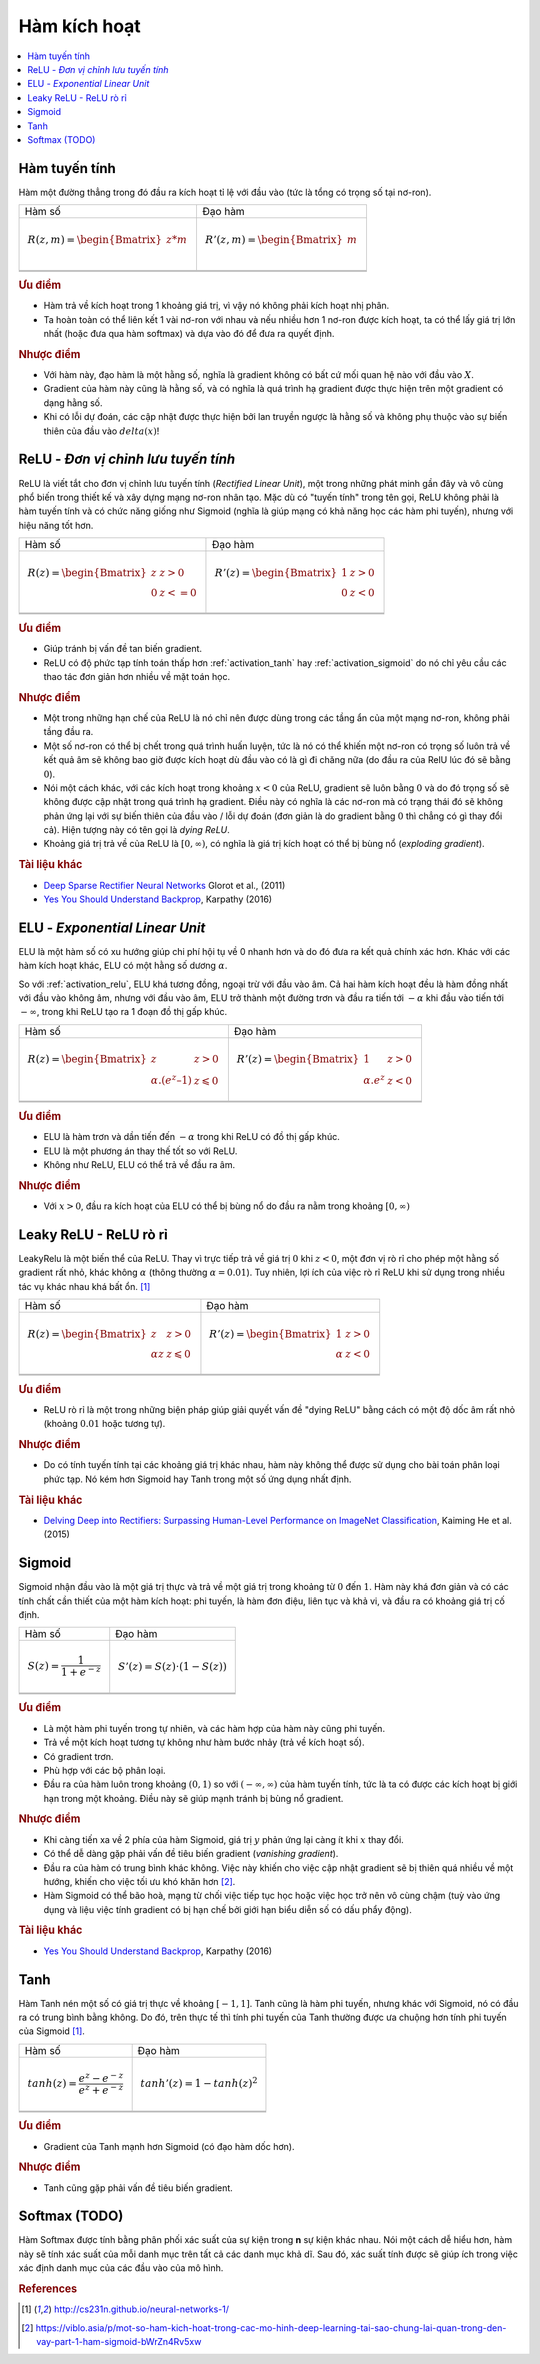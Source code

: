 .. _activation_functions:

=============
Hàm kích hoạt
=============

.. contents:: :local:

.. _activation_linear:

Hàm tuyến tính
==============

Hàm một đường thẳng trong đó đầu ra kích hoạt tỉ lệ với đầu vào (tức là tổng có trọng số tại nơ-ron).

+-------------------------------------------------------+------------------------------------------------------+
| Hàm số                                                | Đạo hàm                                              |
+-------------------------------------------------------+------------------------------------------------------+
| .. math::                                             | .. math::                                            |
|      R(z,m) = \begin{Bmatrix} z*m    \\               |       R'(z,m) = \begin{Bmatrix} m     \\             |
|                 \end{Bmatrix}                         |                   \end{Bmatrix}                      |
+-------------------------------------------------------+------------------------------------------------------+
| .. image:: images/linear.png                          | .. image:: images/linear_prime.png                   |
|       :align: center                                  |      :align: center                                  |
|       :width: 256 px                                  |      :width: 256 px                                  |
|       :height: 256 px                                 |      :height: 256 px                                 |
+-------------------------------------------------------+------------------------------------------------------+
| .. literalinclude:: ../code/activation_functions.py   | .. literalinclude:: ../code/activation_functions.py  |
|       :pyobject: linear                               |      :pyobject: linear_prime                         |
+-------------------------------------------------------+------------------------------------------------------+


.. rubric:: Ưu điểm

- Hàm trả về kích hoạt trong 1 khoảng giá trị, vì vậy nó không phải kích hoạt nhị phân.
- Ta hoàn toàn có thể liên kết 1 vài nơ-ron với nhau và nếu nhiều hơn 1 nơ-ron được kích hoạt, ta có thể lấy giá trị lớn nhất (hoặc đưa qua hàm softmax) và dựa vào đó để đưa ra quyết định.

.. rubric:: Nhược điểm

- Với hàm này, đạo hàm là một hằng số, nghĩa là gradient không có bất cứ mối quan hệ nào với đầu vào :math:`X`.
- Gradient của hàm này cũng là hằng số, và có nghĩa là quá trình hạ gradient được thực hiện trên một gradient có dạng hằng số.
- Khi có lỗi dự đoán, các cập nhật được thực hiện bởi lan truyền ngược là hằng số và không phụ thuộc vào sự biến thiên của đầu vào :math:`delta(x)`!


.. _activation_relu:

ReLU - *Đơn vị chỉnh lưu tuyến tính*
===============================

ReLU là viết tắt cho đơn vị chỉnh lưu tuyến tính (*Rectified Linear Unit*), một trong những phát minh gần đây và vô cùng phổ biến trong thiết kế và xây dựng mạng nơ-ron nhân tạo.
Mặc dù có "tuyến tính" trong tên gọi, ReLU không phải là hàm tuyến tính và có chức năng giống như Sigmoid (nghĩa là giúp mạng có khả năng học các hàm phi tuyến), nhưng với hiệu năng tốt hơn.

+-------------------------------------------------------+------------------------------------------------------+
| Hàm số                                                | Đạo hàm                                              |
+-------------------------------------------------------+------------------------------------------------------+
| .. math::                                             | .. math::                                            |
|      R(z) = \begin{Bmatrix} z & z > 0 \\              |       R'(z) = \begin{Bmatrix} 1 & z>0 \\             |
|       0 & z <= 0 \end{Bmatrix}                        |       0 & z<0 \end{Bmatrix}                          |
+-------------------------------------------------------+------------------------------------------------------+
| .. image:: images/relu.png                            | .. image:: images/relu_prime.png                     |
|       :align: center                                  |      :align: center                                  |
|       :width: 256 px                                  |      :width: 256 px                                  |
|       :height: 256 px                                 |      :height: 256 px                                 |
+-------------------------------------------------------+------------------------------------------------------+
| .. literalinclude:: ../code/activation_functions.py   | .. literalinclude:: ../code/activation_functions.py  |
|       :pyobject: relu                                 |      :pyobject: relu_prime                           |
+-------------------------------------------------------+------------------------------------------------------+


.. rubric:: Ưu điểm

- Giúp tránh bị vấn đề tan biến gradient.
- ReLU có độ phức tạp tính toán thấp hơn :ref:`activation_tanh` hay :ref:`activation_sigmoid` do nó chỉ yêu cầu các thao tác đơn giản hơn nhiều về mặt toán học.

.. rubric:: Nhược điểm

- Một trong những hạn chế của ReLU là nó chỉ nên được dùng trong các tầng ẩn của một mạng nơ-ron, không phải tầng đầu ra.
- Một số nơ-ron có thể bị chết trong quá trình huấn luyện, tức là nó có thể khiến một nơ-ron có trọng số luôn trả về kết quả âm sẽ không bao giờ được kích hoạt dù đầu vào có là gì đi chăng nữa (do đầu ra của RelU lúc đó sẽ bằng :math:`0`).
- Nói một cách khác, với các kích hoạt trong khoảng :math:`x < 0` của ReLU, gradient sẽ luôn bằng :math:`0` và do đó trọng số sẽ không được cập nhật trong quá trình hạ gradient. Điều này có nghĩa là các nơ-ron mà có trạng thái đó sẽ không phản ứng lại với sự biến thiên của đầu vào / lỗi dự đoán (đơn giản là do gradient bằng :math:`0` thì chẳng có gì thay đổi cả). Hiện tượng này có tên gọi là *dying ReLU*.
- Khoảng giá trị trả về của ReLU là :math:`[0, \infty)`, có nghĩa là giá trị kích hoạt có thể bị bùng nổ (*exploding gradient*).

.. rubric:: Tài liệu khác

- `Deep Sparse Rectifier Neural Networks <http://proceedings.mlr.press/v15/glorot11a/glorot11a.pdf>`_ Glorot et al., (2011)
- `Yes You Should Understand Backprop <https://medium.com/@karpathy/yes-you-should-understand-backprop-e2f06eab496b>`_, Karpathy (2016)


.. _activation_elu:

ELU - *Exponential Linear Unit*
===============================

ELU là một hàm số có xu hướng giúp chi phí hội tụ về 0 nhanh hơn và do đó đưa ra kết quả chính xác hơn.
Khác với các hàm kích hoạt khác, ELU có một hằng số dương :math:`\alpha`.

So với :ref:`activation_relu`, ELU khá tương đồng, ngoại trừ với đầu vào âm.
Cả hai hàm kích hoạt đều là hàm đồng nhất với đầu vào không âm, nhưng với đầu vào âm, ELU trở thành một đường trơn và đầu ra tiến tới :math:`-\alpha` khi đầu vào tiến tới :math:`-\infty`, trong khi ReLU tạo ra 1 đoạn đồ thị gấp khúc.

+-------------------------------------------------------+------------------------------------------------------+
| Hàm số                                                | Đạo hàm                                              |
+-------------------------------------------------------+------------------------------------------------------+
| .. math::                                             | .. math::                                            |
|      R(z) = \begin{Bmatrix} z & z > 0 \\              |       R'(z) = \begin{Bmatrix} 1 & z>0 \\             |
|       \alpha.( e^z – 1) & z \leqslant 0 \end{Bmatrix} |       \alpha.e^z & z<0 \end{Bmatrix}                 |
+-------------------------------------------------------+------------------------------------------------------+
| .. image:: images/elu.png                             | .. image:: images/elu_prime.png                      |
|       :align: center                                  |      :align: center                                  |
|       :width: 256 px                                  |      :width: 256 px                                  |
|       :height: 256 px                                 |      :height: 256 px                                 |
+-------------------------------------------------------+------------------------------------------------------+
| .. literalinclude:: ../code/activation_functions.py   | .. literalinclude:: ../code/activation_functions.py  |
|       :pyobject: elu                                  |      :pyobject: elu_prime                            |
+-------------------------------------------------------+------------------------------------------------------+


.. rubric:: Ưu điểm

- ELU là hàm trơn và dần tiến đến :math:`-\alpha` trong khi ReLU có đồ thị gấp khúc.
- ELU là một phương án thay thế tốt so với ReLU.
- Không như ReLU, ELU có thể trả về đầu ra âm.

.. rubric:: Nhược điểm

- Với :math:`x > 0`, đầu ra kích hoạt của ELU có thể bị bùng nổ do đầu ra nằm trong khoảng :math:`[0, \infty)`


.. _activation_leakyrelu:

Leaky ReLU - ReLU rò rỉ
=======================

LeakyRelu là một biến thể của ReLU.
Thay vì trực tiếp trả về giá trị :math:`0` khi :math:`z < 0`, một đơn vị rò rỉ cho phép một hằng số gradient rất nhỏ, khác không :math:`\alpha` (thông thường :math:`\alpha = 0.01`).
Tuy nhiên, lợi ích của việc rò rỉ ReLU khi sử dụng trong nhiều tác vụ khác nhau khá bất ổn. [1]_

+-------------------------------------------------------+------------------------------------------------------+
| Hàm số                                                | Đạo hàm                                              |
+-------------------------------------------------------+------------------------------------------------------+
| .. math::                                             | .. math::                                            |
|      R(z) = \begin{Bmatrix} z & z > 0 \\              |       R'(z) = \begin{Bmatrix} 1 & z>0 \\             |
|       \alpha z & z \leqslant 0 \end{Bmatrix}          |       \alpha & z<0 \end{Bmatrix}                     |
+-------------------------------------------------------+------------------------------------------------------+
| .. image:: images/leakyrelu.png                       | .. image:: images/leakyrelu_prime.png                |
|       :align: center                                  |      :align: center                                  |
|       :width: 256 px                                  |      :width: 256 px                                  |
|       :height: 256 px                                 |      :height: 256 px                                 |
+-------------------------------------------------------+------------------------------------------------------+
| .. literalinclude:: ../code/activation_functions.py   | .. literalinclude:: ../code/activation_functions.py  |
|       :pyobject: leakyrelu                            |      :pyobject: leakyrelu_prime                      |
+-------------------------------------------------------+------------------------------------------------------+


.. rubric:: Ưu điểm

- ReLU rò rỉ là một trong những biện pháp giúp giải quyết vấn đề "dying ReLU" bằng cách có một độ dốc âm rất nhỏ (khoảng :math:`0.01` hoặc tương tự).

.. rubric:: Nhược điểm

- Do có tính tuyến tính tại các khoảng giá trị khác nhau, hàm này không thể được sử dụng cho bài toán phân loại phức tạp. Nó kém hơn Sigmoid hay Tanh trong một số ứng dụng nhất định.

.. rubric:: Tài liệu khác

- `Delving Deep into Rectifiers: Surpassing Human-Level Performance on ImageNet Classification <https://arxiv.org/pdf/1502.01852.pdf>`_, Kaiming He et al. (2015)


.. _activation_sigmoid:

Sigmoid
=======

Sigmoid nhận đầu vào là một giá trị thực và trả về một giá trị trong khoảng từ :math:`0` đến :math:`1`.
Hàm này khá đơn giản và có các tính chất cần thiết của một hàm kích hoạt: phi tuyến, là hàm đơn điệu, liên tục và khả vi, và đầu ra có khoảng giá trị cố định.

+-----------------------------------------------------+-----------------------------------------------------+
| Hàm số                                              | Đạo hàm                                             |
+-----------------------------------------------------+-----------------------------------------------------+
| .. math::                                           | .. math::                                           |
|      S(z) = \frac{1} {1 + e^{-z}}                   |      S'(z) = S(z) \cdot (1 - S(z))                  |
+-----------------------------------------------------+-----------------------------------------------------+
| .. image:: images/sigmoid.png                       | .. image:: images/sigmoid_prime.png                 |
|       :align: center                                |       :align: center                                |
|       :width: 256 px                                |       :width: 256 px                                |
+-----------------------------------------------------+-----------------------------------------------------+
| .. literalinclude:: ../code/activation_functions.py | .. literalinclude:: ../code/activation_functions.py |
|       :pyobject: sigmoid                            |       :pyobject: sigmoid_prime                      |
+-----------------------------------------------------+-----------------------------------------------------+


.. rubric:: Ưu điểm

- Là một hàm phi tuyến trong tự nhiên, và các hàm hợp của hàm này cũng phi tuyến.
- Trả về một kích hoạt tương tự không như hàm bước nhảy (trả về kích hoạt số).
- Có gradient trơn.
- Phù hợp với các bộ phân loại.
- Đầu ra của hàm luôn trong khoảng :math:`(0, 1)` so với :math:`(-\infty, \infty)` của hàm tuyến tính, tức là ta có được các kích hoạt bị giới hạn trong một khoảng. Điều này sẽ giúp mạnh tránh bị bùng nổ gradient.


.. rubric:: Nhược điểm

- Khi càng tiến xa về 2 phía của hàm Sigmoid, giá trị :math:`y` phản ứng lại càng ít khi :math:`x` thay đổi.
- Có thể dễ dàng gặp phải vấn đề tiêu biến gradient (*vanishing gradient*).
- Đầu ra của hàm có trung bình khác không. Việc này khiến cho việc cập nhật gradient sẽ bị thiên quá nhiều về một hướng, khiến cho việc tối ưu khó khăn hơn [2]_.
- Hàm Sigmoid có thể bão hoà, mạng từ chối việc tiếp tục học hoặc việc học trở nên vô cùng chậm (tuỳ vào ứng dụng và liệu việc tính gradient có bị hạn chế bởi giới hạn biểu diễn số có dấu phẩy động).

.. rubric:: Tài liệu khác

- `Yes You Should Understand Backprop <https://medium.com/@karpathy/yes-you-should-understand-backprop-e2f06eab496b>`_, Karpathy (2016)


.. _activation_tanh:

Tanh
====

Hàm Tanh nén một số có giá trị thực về khoảng :math:`[-1, 1]`.
Tanh cũng là hàm phi tuyến, nhưng khác với Sigmoid, nó có đầu ra có trung bình bằng không.
Do đó, trên thực tế thì tính phi tuyến của Tanh thường được ưa chuộng hơn tính phi tuyến của Sigmoid [1]_.

+-----------------------------------------------------+-----------------------------------------------------+
| Hàm số                                              | Đạo hàm                                             |
+-----------------------------------------------------+-----------------------------------------------------+
| .. math::                                           | .. math::                                           |
|      tanh(z) = \frac{e^{z} - e^{-z}}{e^{z} + e^{-z}}|      tanh'(z) = 1 - tanh(z)^{2}                     |
+-----------------------------------------------------+-----------------------------------------------------+
| .. image:: images/tanh.png                          | .. image:: images/tanh_prime.png                    |
|       :align: center                                |       :align: center                                |
|       :width: 256 px                                |       :width: 256 px                                |
+-----------------------------------------------------+-----------------------------------------------------+
| .. literalinclude:: ../code/activation_functions.py | .. literalinclude:: ../code/activation_functions.py |
|       :pyobject: tanh                               |       :pyobject: tanh_prime                         |
+-----------------------------------------------------+-----------------------------------------------------+


.. rubric:: Ưu điểm

- Gradient của Tanh mạnh hơn Sigmoid (có đạo hàm dốc hơn).

.. rubric:: Nhược điểm

- Tanh cũng gặp phải vấn đề tiêu biến gradient.


Softmax (TODO)
=======

Hàm Softmax được tính bằng phân phối xác suất của sự kiện trong **n** sự kiện khác nhau.
Nói một cách dễ hiểu hơn, hàm này sẽ tính xác suất của mỗi danh mục trên tất cả các danh mục khả dĩ.
Sau đó, xác suất tính được sẽ giúp ích trong việc xác định danh mục của các đầu vào của mô hình.


.. rubric:: References

.. [1] http://cs231n.github.io/neural-networks-1/
.. [2] https://viblo.asia/p/mot-so-ham-kich-hoat-trong-cac-mo-hinh-deep-learning-tai-sao-chung-lai-quan-trong-den-vay-part-1-ham-sigmoid-bWrZn4Rv5xw
